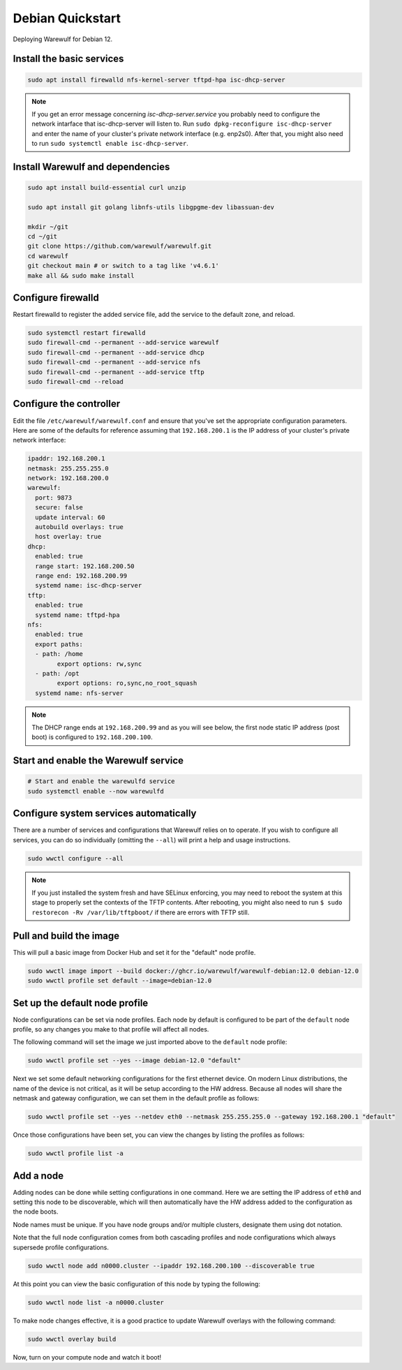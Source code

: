 =================
Debian Quickstart
=================

Deploying Warewulf for Debian 12.

Install the basic services
==========================

.. code-block:: bash

   sudo apt install firewalld nfs-kernel-server tftpd-hpa isc-dhcp-server

.. note::

   If you get an error message concerning *isc-dhcp-server.service* you
   probably need to configure the network intarface that isc-dhcp-server
   will listen to. Run ``sudo dpkg-reconfigure isc-dhcp-server`` and enter
   the name of your cluster's private network interface (e.g. enp2s0). After that, you might also need to run ``sudo systemctl enable isc-dhcp-server``.

Install Warewulf and dependencies
=================================

.. code-block:: bash

   sudo apt install build-essential curl unzip

   sudo apt install git golang libnfs-utils libgpgme-dev libassuan-dev

   mkdir ~/git
   cd ~/git
   git clone https://github.com/warewulf/warewulf.git
   cd warewulf
   git checkout main # or switch to a tag like 'v4.6.1'
   make all && sudo make install

Configure firewalld
===================

Restart firewalld to register the added service file, add the service
to the default zone, and reload.

.. code-block:: bash

   sudo systemctl restart firewalld
   sudo firewall-cmd --permanent --add-service warewulf
   sudo firewall-cmd --permanent --add-service dhcp
   sudo firewall-cmd --permanent --add-service nfs
   sudo firewall-cmd --permanent --add-service tftp
   sudo firewall-cmd --reload

Configure the controller
========================

Edit the file ``/etc/warewulf/warewulf.conf`` and ensure that you've
set the appropriate configuration parameters. Here are some of the
defaults for reference assuming that ``192.168.200.1`` is the IP
address of your cluster's private network interface:

.. code-block:: yaml

	ipaddr: 192.168.200.1
	netmask: 255.255.255.0
	network: 192.168.200.0
	warewulf:
	  port: 9873
	  secure: false
	  update interval: 60
	  autobuild overlays: true
	  host overlay: true
	dhcp:
	  enabled: true
	  range start: 192.168.200.50
	  range end: 192.168.200.99
	  systemd name: isc-dhcp-server
	tftp:
	  enabled: true
	  systemd name: tftpd-hpa
	nfs:
	  enabled: true
	  export paths:
	  - path: /home
		export options: rw,sync
	  - path: /opt
		export options: ro,sync,no_root_squash
	  systemd name: nfs-server

.. note::

   The DHCP range ends at ``192.168.200.99`` and as you will see
   below, the first node static IP address (post boot) is configured
   to ``192.168.200.100``.

Start and enable the Warewulf service
=====================================

.. code-block:: bash

   # Start and enable the warewulfd service
   sudo systemctl enable --now warewulfd

Configure system services automatically
=======================================

There are a number of services and configurations that Warewulf relies
on to operate.  If you wish to configure all services, you can do so
individually (omitting the ``--all``) will print a help and usage
instructions.

.. code-block:: bash

   sudo wwctl configure --all

.. note::

   If you just installed the system fresh and have SELinux enforcing,
   you may need to reboot the system at this stage to properly set the
   contexts of the TFTP contents. After rebooting, you might also need
   to run ``$ sudo restorecon -Rv /var/lib/tftpboot/`` if there are
   errors with TFTP still.

Pull and build the image
========================

This will pull a basic image from Docker Hub
and set it for the "default" node profile.

.. code-block:: bash

   sudo wwctl image import --build docker://ghcr.io/warewulf/warewulf-debian:12.0 debian-12.0
   sudo wwctl profile set default --image=debian-12.0

Set up the default node profile
===============================

Node configurations can be set via node profiles. Each node by default
is configured to be part of the ``default`` node profile, so any
changes you make to that profile will affect all nodes.

The following command will set the image we just imported above to
the ``default`` node profile:

.. code-block:: bash

   sudo wwctl profile set --yes --image debian-12.0 "default"


Next we set some default networking configurations for the first
ethernet device. On modern Linux distributions, the name of the device
is not critical, as it will be setup according to the HW
address. Because all nodes will share the netmask and gateway
configuration, we can set them in the default profile as follows:

.. code-block:: bash

   sudo wwctl profile set --yes --netdev eth0 --netmask 255.255.255.0 --gateway 192.168.200.1 "default"

Once those configurations have been set, you can view the changes by
listing the profiles as follows:

.. code-block:: bash

   sudo wwctl profile list -a

Add a node
==========

Adding nodes can be done while setting configurations in one
command. Here we are setting the IP address of ``eth0`` and setting
this node to be discoverable, which will then automatically have the
HW address added to the configuration as the node boots.

Node names must be unique. If you have node groups and/or multiple
clusters, designate them using dot notation.

Note that the full node configuration comes from both cascading
profiles and node configurations which always supersede profile
configurations.

.. code-block:: bash

   sudo wwctl node add n0000.cluster --ipaddr 192.168.200.100 --discoverable true

At this point you can view the basic configuration of this node by
typing the following:

.. code-block:: bash

   sudo wwctl node list -a n0000.cluster

To make node changes effective, it is a good practice to update Warewulf
overlays with the following command:

.. code-block:: bash

   sudo wwctl overlay build

Now, turn on your compute node and watch it boot!
